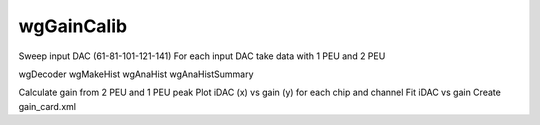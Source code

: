 ==========
wgGainCalib
==========

Sweep input DAC (61-81-101-121-141)
For each input DAC take data with 1 PEU and 2 PEU

wgDecoder
wgMakeHist
wgAnaHist
wgAnaHistSummary

Calculate gain from 2 PEU and 1 PEU peak
Plot iDAC (x) vs gain (y) for each chip and channel
Fit iDAC vs gain
Create gain_card.xml
